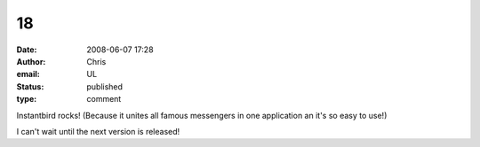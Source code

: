 18
##
:date: 2008-06-07 17:28
:author: Chris
:email: UL
:status: published
:type: comment

Instantbird rocks! (Because it unites all famous messengers in one application an it's so easy to use!)

I can't wait until the next version is released!
